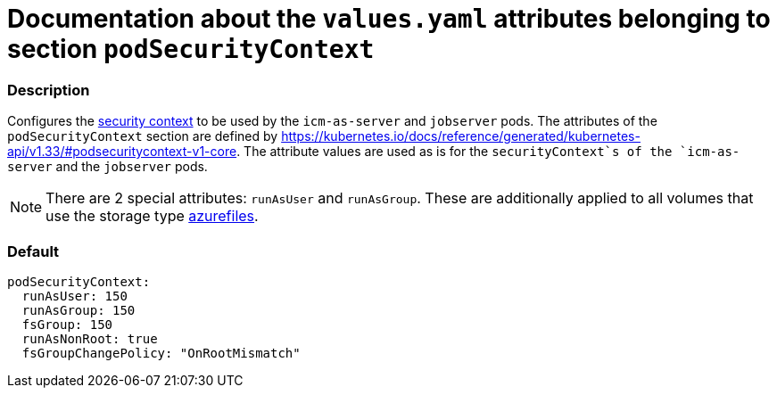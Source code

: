 = Documentation about the `values.yaml` attributes belonging to section `podSecurityContext`

// GitHub issue: https://github.com/github/markup/issues/1095

:icons: font

ifdef::backend-html5[]
++++
<style>
.mand {
  color: #e00000;
}
.opt {
  color: #b0adac;
}
.cond {
  color: #FFDC00;
}
.tag-audience {
  font-style: italic;
}
.tag-audience::before {
  content: "@Target Audience: ";
}
.tag-since {
  font-style: italic;
}
.tag-since::before {
  content: "@Since: ";
}
.tag-deprecated {
  font-style: italic;
}
.tag-deprecated::before {
  content: "@Deprecated: ";
}
.placeholder {
  font-style: italic;
}
.placeholder::before {
  content: "<";
}
.placeholder::after {
  content: ">";
}
</style>
++++
endif::[]

:mandatory: icon:check[role="mand"]
:optional: icon:times[role="opt"]
:conditional: icon:question[role="cond"]


=== Description

Configures the https://kubernetes.io/docs/tasks/configure-pod-container/security-context/[security context] to be used by the `icm-as-server` and `jobserver` pods. The attributes of the `podSecurityContext` section are defined by https://kubernetes.io/docs/reference/generated/kubernetes-api/v1.33/#podsecuritycontext-v1-core. The attribute values are used as is for the `securityContext`s of the `icm-as-server` and the `jobserver` pods.

[NOTE]
====
There are 2 special attributes: `runAsUser` and `runAsGroup`. These are additionally applied to all volumes that use the storage type <<persistence.asciidoc#_azurefilesType, azurefiles>>.
====

=== Default

[source,yaml]
----
podSecurityContext:
  runAsUser: 150
  runAsGroup: 150
  fsGroup: 150
  runAsNonRoot: true
  fsGroupChangePolicy: "OnRootMismatch"
----

